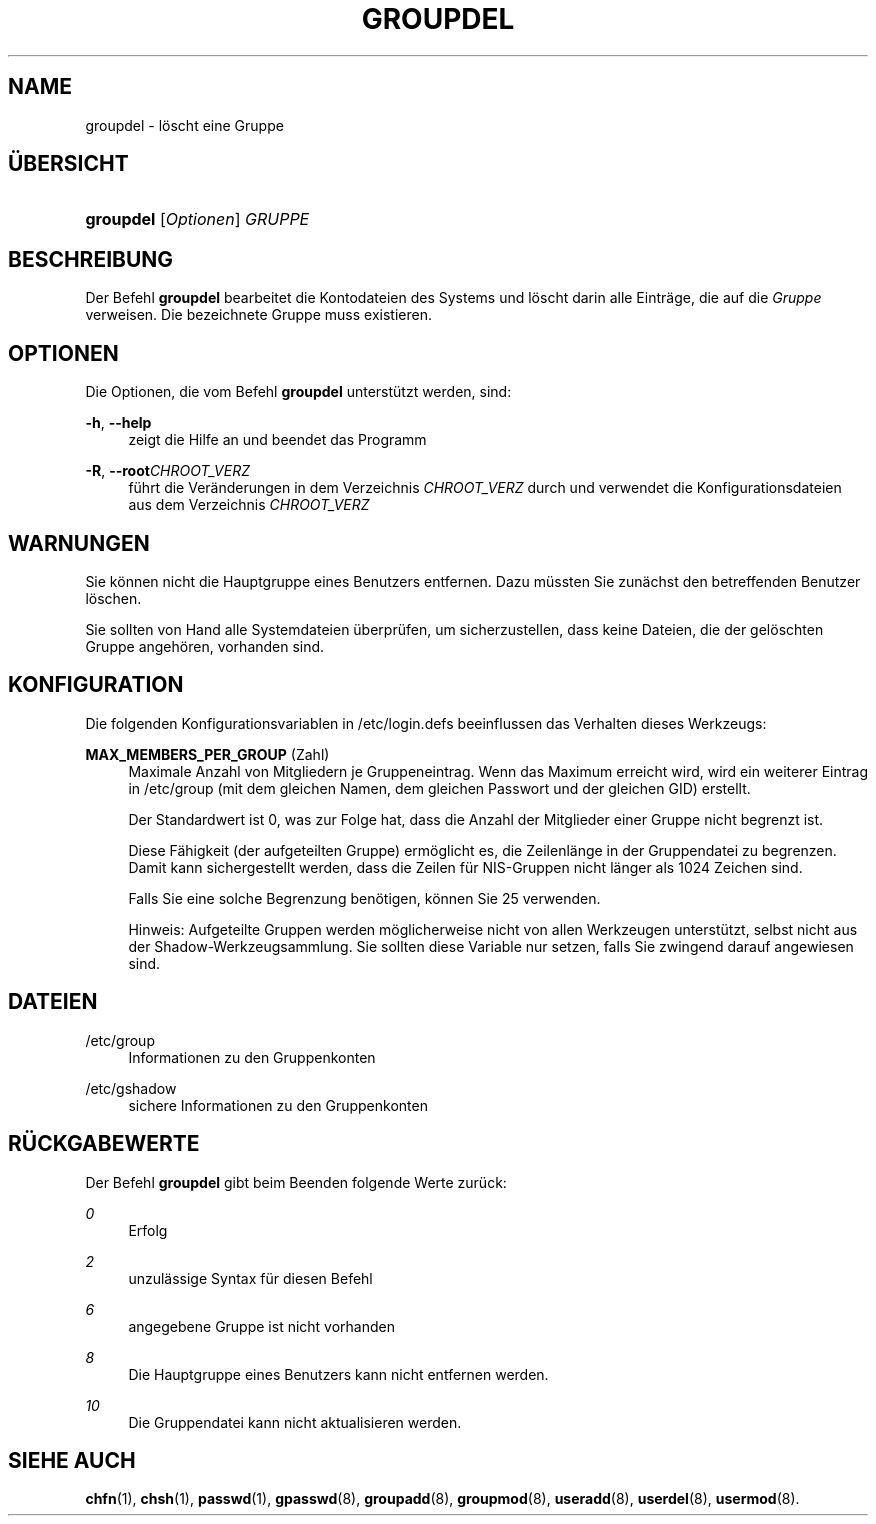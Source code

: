 '\" t
.\"     Title: groupdel
.\"    Author: [FIXME: author] [see http://docbook.sf.net/el/author]
.\" Generator: DocBook XSL Stylesheets v1.75.2 <http://docbook.sf.net/>
.\"      Date: 12.02.2012
.\"    Manual: Befehle zur Systemverwaltung
.\"    Source: shadow-utils 4.1.5
.\"  Language: German
.\"
.TH "GROUPDEL" "8" "12.02.2012" "shadow\-utils 4\&.1\&.5" "Befehle zur Systemverwaltung"
.\" -----------------------------------------------------------------
.\" * set default formatting
.\" -----------------------------------------------------------------
.\" disable hyphenation
.nh
.\" disable justification (adjust text to left margin only)
.ad l
.\" -----------------------------------------------------------------
.\" * MAIN CONTENT STARTS HERE *
.\" -----------------------------------------------------------------
.SH "NAME"
groupdel \- l\(:oscht eine Gruppe
.SH "\(:UBERSICHT"
.HP \w'\fBgroupdel\fR\ 'u
\fBgroupdel\fR [\fIOptionen\fR] \fIGRUPPE\fR
.SH "BESCHREIBUNG"
.PP
Der Befehl
\fBgroupdel\fR
bearbeitet die Kontodateien des Systems und l\(:oscht darin alle Eintr\(:age, die auf die
\fIGruppe\fR
verweisen\&. Die bezeichnete Gruppe muss existieren\&.
.SH "OPTIONEN"
.PP
Die Optionen, die vom Befehl
\fBgroupdel\fR
unterst\(:utzt werden, sind:
.PP
\fB\-h\fR, \fB\-\-help\fR
.RS 4
zeigt die Hilfe an und beendet das Programm
.RE
.PP
\fB\-R\fR, \fB\-\-root\fR\fICHROOT_VERZ\fR
.RS 4
f\(:uhrt die Ver\(:anderungen in dem Verzeichnis
\fICHROOT_VERZ\fR
durch und verwendet die Konfigurationsdateien aus dem Verzeichnis
\fICHROOT_VERZ\fR
.RE
.SH "WARNUNGEN"
.PP
Sie k\(:onnen nicht die Hauptgruppe eines Benutzers entfernen\&. Dazu m\(:ussten Sie zun\(:achst den betreffenden Benutzer l\(:oschen\&.
.PP
Sie sollten von Hand alle Systemdateien \(:uberpr\(:ufen, um sicherzustellen, dass keine Dateien, die der gel\(:oschten Gruppe angeh\(:oren, vorhanden sind\&.
.SH "KONFIGURATION"
.PP
Die folgenden Konfigurationsvariablen in
/etc/login\&.defs
beeinflussen das Verhalten dieses Werkzeugs:
.PP
\fBMAX_MEMBERS_PER_GROUP\fR (Zahl)
.RS 4
Maximale Anzahl von Mitgliedern je Gruppeneintrag\&. Wenn das Maximum erreicht wird, wird ein weiterer Eintrag in
/etc/group
(mit dem gleichen Namen, dem gleichen Passwort und der gleichen GID) erstellt\&.
.sp
Der Standardwert ist 0, was zur Folge hat, dass die Anzahl der Mitglieder einer Gruppe nicht begrenzt ist\&.
.sp
Diese F\(:ahigkeit (der aufgeteilten Gruppe) erm\(:oglicht es, die Zeilenl\(:ange in der Gruppendatei zu begrenzen\&. Damit kann sichergestellt werden, dass die Zeilen f\(:ur NIS\-Gruppen nicht l\(:anger als 1024 Zeichen sind\&.
.sp
Falls Sie eine solche Begrenzung ben\(:otigen, k\(:onnen Sie 25 verwenden\&.
.sp
Hinweis: Aufgeteilte Gruppen werden m\(:oglicherweise nicht von allen Werkzeugen unterst\(:utzt, selbst nicht aus der Shadow\-Werkzeugsammlung\&. Sie sollten diese Variable nur setzen, falls Sie zwingend darauf angewiesen sind\&.
.RE
.SH "DATEIEN"
.PP
/etc/group
.RS 4
Informationen zu den Gruppenkonten
.RE
.PP
/etc/gshadow
.RS 4
sichere Informationen zu den Gruppenkonten
.RE
.SH "R\(:UCKGABEWERTE"
.PP
Der Befehl
\fBgroupdel\fR
gibt beim Beenden folgende Werte zur\(:uck:
.PP
\fI0\fR
.RS 4
Erfolg
.RE
.PP
\fI2\fR
.RS 4
unzul\(:assige Syntax f\(:ur diesen Befehl
.RE
.PP
\fI6\fR
.RS 4
angegebene Gruppe ist nicht vorhanden
.RE
.PP
\fI8\fR
.RS 4
Die Hauptgruppe eines Benutzers kann nicht entfernen werden\&.
.RE
.PP
\fI10\fR
.RS 4
Die Gruppendatei kann nicht aktualisieren werden\&.
.RE
.SH "SIEHE AUCH"
.PP
\fBchfn\fR(1),
\fBchsh\fR(1),
\fBpasswd\fR(1),
\fBgpasswd\fR(8),
\fBgroupadd\fR(8),
\fBgroupmod\fR(8),
\fBuseradd\fR(8),
\fBuserdel\fR(8),
\fBusermod\fR(8)\&.
